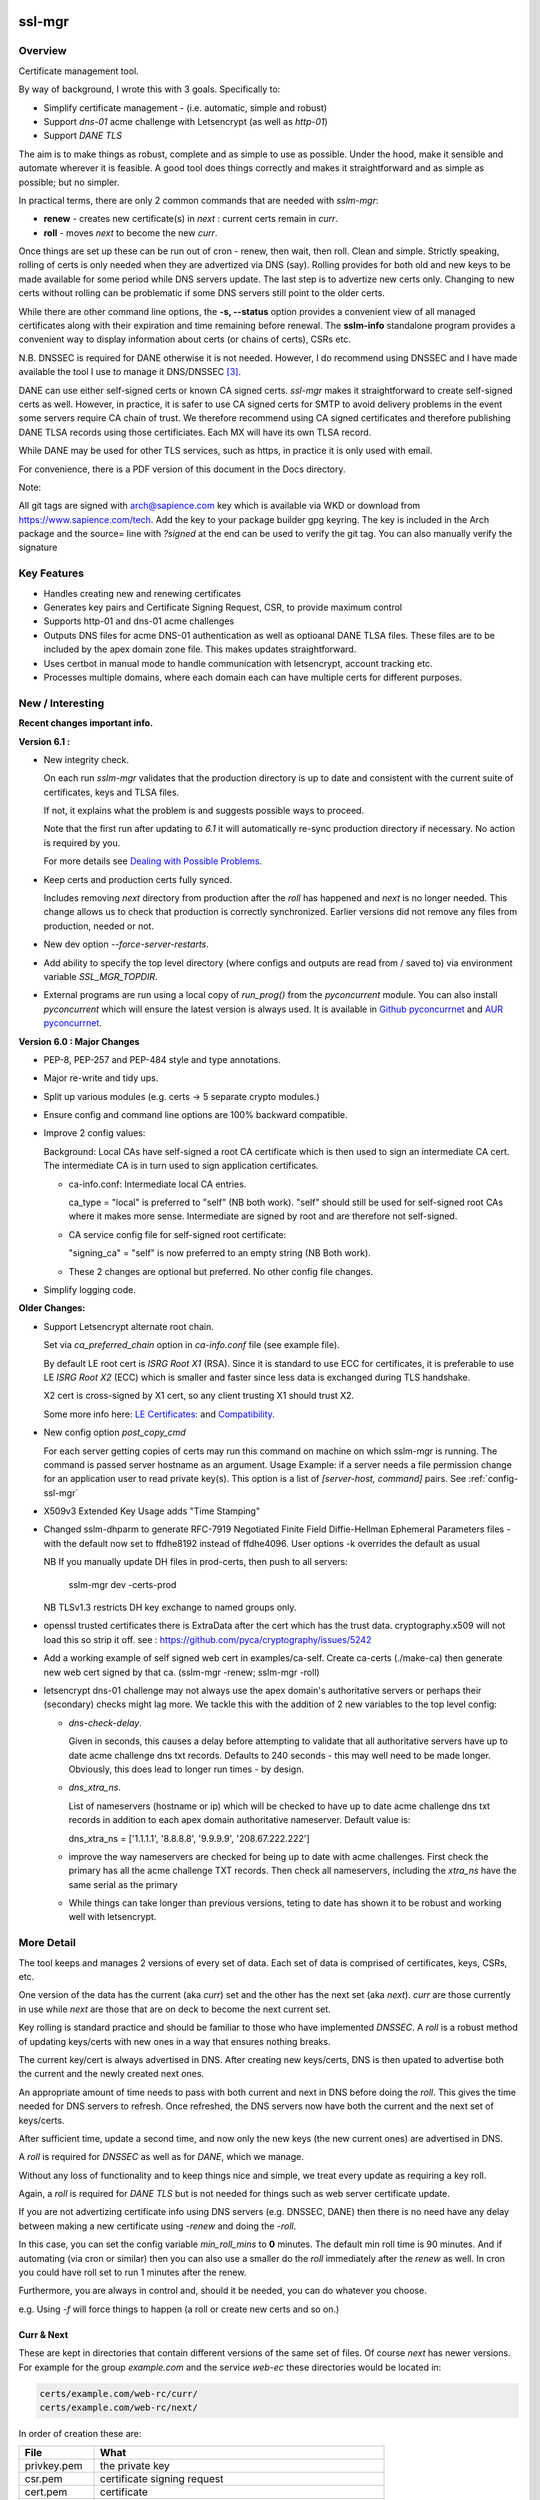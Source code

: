 .. SPDX-License-Identifier: MIT

#######
ssl-mgr
#######

Overview
========

Certificate management tool. 

By way of background, I wrote this with 3 goals. Specifically to:

* Simplify certificate management - (i.e. automatic, simple and robust)
* Support *dns-01* acme challenge with Letsencrypt (as well as *http-01*)
* Support *DANE TLS*

The aim is to make things as robust, complete and as simple to use as possible. Under the hood, make it 
sensible and automate wherever it is feasible. A good tool does things correctly and
makes it straightforward and as simple as possible; but no simpler.

In practical terms, there are only 2 common commands that are needed with *sslm-mgr*:

* **renew** - creates new certificate(s) in *next* : current certs remain in *curr*. 
* **roll** - moves *next* to become the new *curr*.

Once things are set up these can be run out of cron - renew, then wait, then roll.
Clean and simple. Strictly speaking, rolling of certs is only needed when they are advertized 
via DNS (say).  Rolling provides for both old and new keys to be made available for some
period while DNS servers update. The last step is to advertize new certs only.
Changing to new certs without rolling can be problematic if some DNS servers 
still point to the older certs.

While there are other command line options, the **-s,  --status** option provides 
a convenient view of all managed certificates along with their expiration and 
time remaining before renewal. The **sslm-info** standalone program provides a 
convenient way to display information about certs (or chains of certs), CSRs etc.

N.B. DNSSEC is required for DANE otherwise it is not needed. However, I do recommend using DNSSEC
and I have made available the tool I use to manage it DNS/DNSSEC [#dnstool]_.

DANE can use either self-signed certs or known CA signed certs. *ssl-mgr* makes it straightforward 
to create self-signed certs as well. However, in practice, it is safer to use CA signed certs for 
SMTP to avoid delivery problems in the event some servers require CA chain of trust. 
We therefore recommend using CA signed certificates and therefore publishing DANE TLSA records using 
those certificiates. Each MX will have its own TLSA record.

While DANE may be used for other TLS services, such as https, in practice it is only used with email.

For convenience, there is a PDF version of this document in the Docs directory.

Note:

All git tags are signed with arch@sapience.com key which is available via WKD
or download from https://www.sapience.com/tech. Add the key to your package builder gpg keyring.
The key is included in the Arch package and the source= line with *?signed* at the end can be used
to verify the git tag.  You can also manually verify the signature

Key Features
============

* Handles creating new and renewing certificates

* Generates key pairs and Certificate Signing Request, CSR, to provide maximum control 

* Supports http-01 and dns-01 acme challenges

* Outputs DNS files for acme DNS-01 authentication as well as optioanal DANE TLSA files.
  These files are to be included by the apex domain zone file. This makes updates 
  straightforward.

* Uses certbot in manual mode to handle communication with letsencrypt, account tracking etc.

* Processes multiple domains, where each domain each can have multiple certs for different purposes.


New / Interesting
=================

**Recent changes important info.**

**Version 6.1 :**

* New integrity check.
 
  On each run *sslm-mgr* validates that the production directory is up to date
  and consistent with the current suite of certificates, keys and TLSA files.

  If not, it explains what the problem is and suggests possible ways to proceed.

  Note that the first run after updating to *6.1* it will 
  automatically re-sync production directory if necessary. No action is 
  required by you.

  For more details see `Dealing with Possible Problems`_.

* Keep certs and production certs fully synced. 
  
  Includes removing *next* directory from production after the *roll* 
  has happened and *next* is no longer needed. This change allows us to check
  that production is correctly synchronized. Earlier versions did not
  remove any files from production, needed or not.

* New dev option *--force-server-restarts*.

* Add ability to specify the top level directory (where configs and outputs
  are read from / saved to) via environment variable *SSL_MGR_TOPDIR*.

* External programs are run using a local copy of *run_prog()* from 
  the *pyconcurrent* module.
  You can also install *pyconcurrent* which will ensure the latest
  version is always used. It is available in `Github pyconcurrnet`_ and 
  `AUR pyconcurrnet`_.

**Version 6.0 : Major Changes**

* PEP-8, PEP-257 and PEP-484 style and type annotations.
* Major re-write and tidy ups.
* Split up various modules (e.g. certs -> 5 separate crypto modules.)
* Ensure config and command line options are 100% backward compatible.
* Improve 2 config values: 

  Background: Local CAs have self-signed a root CA certificate which is then used 
  to sign an intermediate CA cert.  The intermediate CA is in turn used to sign 
  application certificates.

  * ca-info.conf: Intermediate local CA entries.
        
    ca_type = "local" is preferred to "self" (NB both work). 
    "self" should still be used for self-signed root CAs where it
    makes more sense. Intermediate are signed by root and
    are therefore not self-signed.

  * CA service config file for self-signed root certificate:
       
    "signing_ca" = "self" is now preferred to an empty string (NB Both work).

  * These 2 changes are optional but preferred. No other config file changes.

* Simplify logging code.


**Older Changes:**

* Support Letsencrypt alternate root chain.

  Set via *ca_preferred_chain* option in *ca-info.conf* file (see example file).

  By default LE root cert is *ISRG Root X1* (RSA). Since it is standard to use ECC for 
  certificates, it is preferable to use LE *ISRG Root X2* (ECC) which is smaller and faster
  since less data is exchanged during TLS handshake.

  X2 cert is cross-signed by X1 cert, so any client trusting X1 should trust X2.
   
  Some more info here: `LE Certificates: <https://letsencrypt.org/certificates>`_ and `Compatibility <https://letsencrypt.org/docs/certificate-compatibility>`_.

* New config option *post_copy_cmd*

  For each server getting copies of certs may run this command on machine on which sslm-mgr is running.
  The command is passed server hostname as an argument.
  Usage Example: if a server needs a file permission change for an application user to read private key(s).
  This option is a list of *[server-host, command]* pairs. See :ref:`config-ssl-mgr`

* X509v3 Extended Key Usage adds "Time Stamping"

* Changed sslm-dhparm to generate RFC-7919
  Negotiated Finite Field Diffie-Hellman Ephemeral Parameters files - with the default
  now set to ffdhe8192 instead of ffdhe4096. User options -k overrides the default as usual

  NB If you manually update DH files in prod-certs, then push to all servers:

      sslm-mgr dev -certs-prod

  NB TLSv1.3 restricts DH key exchange to named groups only.

* openssl trusted certificates there is ExtraData after the cert
  which has the trust data. cryptography.x509 will not load this so strip it off.
  see : https://github.com/pyca/cryptography/issues/5242

* Add a working example of self signed web cert in examples/ca-self.
  Create ca-certs (./make-ca) then generate new web cert signed by that ca.
  (sslm-mgr -renew; sslm-mgr -roll)

* letsencrypt dns-01 challenge may not always use the apex domain's
  authoritative servers or perhaps their (secondary) checks might lag more.
  We tackle this with the addition of 2 new variables to the top level config:
   
  * *dns-check-delay*. 

    Given in seconds, this causes a delay before attempting to validate that all authoritative servers 
    have up to date acme challenge dns txt records.
    Defaults to 240 seconds - this may well need to be made longer.
    Obviously, this does lead to longer run times - by design.

  * *dns_xtra_ns*. 

    List of nameservers (hostname or ip) which will be checked to have up to date acme challenge 
    dns txt records in addition to each apex domain authoritative nameserver.
    Default value is:

    dns_xtra_ns = ['1.1.1.1', '8.8.8.8', '9.9.9.9', '208.67.222.222']

  * improve the way nameservers are checked for being up to date with acme challenges.
    First check the primary has all the acme challenge TXT records. Then check 
    all nameservers, including the *xtra_ns* have the same serial as the primary 

  * While things can take longer than previous versions, teting to date has shown it 
    to be robust and working well with letsencrypt.


More Detail
===========

The tool keeps and manages 2 versions of every set of data. Each set of data 
is comprised of certificates, keys, CSRs, etc. 

One version of the data has the current (aka *curr*) set and the other has the next set (aka *next*).
*curr* are those currently in use while *next* are those that are on deck to become 
the next current set.

Key rolling is standard practice and should be familiar to those who have implemented *DNSSEC*. 
A *roll* is a robust method of updating keys/certs with new ones in a way that ensures nothing breaks.

The current key/cert is always advertised in DNS. After creating new keys/certs, DNS is then upated
to advertise both the current and the newly created next ones. 

An appropriate amount of time needs to pass with both current and next in DNS before doing the *roll*. 
This gives the time needed for DNS servers to refresh. Once refreshed, the DNS servers now have both 
the current and the next set of keys/certs.

After sufficient time, update a second time, and now only the new keys (the new current ones) 
are advertised in DNS.

A *roll* is required for *DNSSEC* as well as for *DANE*, which we manage.

Without any loss of functionality and to keep things nice and simple, we treat 
every update as requiring a key roll. 

Again, a *roll* is required for *DANE TLS* but is not needed for things such as web server 
certificate update. 

If you are not advertizing certificate info using DNS servers (e.g. DNSSEC, DANE) 
then there is no need have any delay between making a new certificate
using *-renew* and doing the *-roll*.

In this case, you can set the config variable *min_roll_mins* to **0** minutes.
The default min roll time is 90 minutes. And if automating (via cron or similar) then
you can also use a smaller do the *roll* immediately after the *renew* as well.
In cron you could have roll set to run 1 minutes after the renew.

Furthermore, you are always in control and, should it be needed, you can do 
whatever you choose.

e.g. Using *-f* will force things to happen (a roll or create new certs and so on.)

Curr & Next
-----------

These are kept in directories that contain different versions of the same set of files. 
Of course *next* has newer versions. For example for the group *example.com*
and the service *web-ec* these directories would be located in:

.. code-block:: bash

    certs/example.com/web-rc/curr/
    certs/example.com/web-rc/next/

In order of creation these are:

=============   ============================================================
 File            What
=============   ============================================================
privkey.pem     the private key
csr.pem         certificate signing request
cert.pem        certificate
chain.pem       CA root + intermediate certs
fullchain.pem   Our cert.pem + CA chain
bundle.pem      Our privkey + fullchain
info            Contains date/time when next was rolled to curr (curr only)
=============   ============================================================

Once config is setup, a cron/timer to run *renew* followed by *roll* 2 or 3 hours later
should take care of everything. Can be run daily or weekly. 

The *curr/next* directories will also be copied to the production directory, 
as specified in *conf.d/ssl-mgr.conf* by the variable *prod_cert_dir*.

Diffie-Hellman Parameters
-------------------------

There is also a tool, *sslm-dhparm*, which generates Diffie-Hellman parameters.
This can be added to the cron file.

By default *sslm-dhparm* only generates new parameters if they are more than 120 days old, or absent.
This can therefore be run weekly without issues. 

Note: The new, preferred and now default DH parameters are based on RFC-7919 `rfc_7919`_ pre-defined
named groups. The default is *ffdhe4096*. Pre-defined named groups only need to be generated once 
and will only be generated if absent. 

Strictly these don't need to be in cron, but its convenient to 
have the program check and create DH parameters should the file be missing. May
happen occasionally after adding new domain.

.. _rfc_7919: https://datatracker.ietf.org/doc/html/rfc7919

The 6 month default refresh, ony applies for non RFC-7919 params, and is recommended because 
it can be a bit time consuming to generate them.  Actual time varies with key size. 

When using a pre-defined named group (e.g. *ffdhe4096*), it is very quick to
produce and tool simply checks if file exists without any age requirement. These
are only created once.

Sample cron files are provided in the examples directory.


More Details
------------

There are several additional commands that offer fine grained control, in case
its needed.  These are discussed in detail below. One example is the *-f* or *--force* option
which does what the name suggests.

The tool handles keys, certificate signing requests (CSR) and certs. 
It also takes care of generating DANE TLSA DNS records should you want to
use them and reloads/restarts specific servers whenever they need it. Each server has 
defined dependencies which trigger restarts whenever those dependencies have changed.

For example, a web server may depend on one or more apex domain certificates and 
will be restarted when any of those certs change.

It needs external support tools such as zone signing for DNSSEC and restarting
dns servers as well as reloading web or mail servers to ensure new certs are
picked up. These are provided via the top level config file. 

There is support for private/self-signed CAs and Letsencrypt CA. Letsencrypt acme validation 
challenges [#acme_challenge]_ can use either http or dns; dns is preferred 
whenever possible.

.. [#acme_challenge] acme-challenge : https://letsencrypt.org/docs/challenge-types/

DANE
----

For DANE TLSA records, care must be taken to properly *roll* new keys. Key rolling 
ensures that the *next* key and the *curr* key are both advertised in DNS 
for some period. After some time the new key can be made *curr*. This waiting period
should be long enough to provide sufficient time for all DNS servers to pick up both old and new
new keys before DNS is changed to only show the new ones.
It's reasonable to wait 2 x the DNS TTL or longer.

After that wait time, the new (*next*) keys can be then be made available as the new *curr* ones.
Applications, mail really,  can now use the new keys since the world has both sets of keys.

Then DNS servers can then be updated again, this time with just the new (now *curr*) keys in the TLSA records. 
DANE key roll is similar to key roll for DNSEC.  DANE TLSA actually requires DNSSEC. 

DANE was designed as an alternative to third party certificate authorities like letsencrypt which
means its fine to used self signed or CA signed certs. While DANE could be used for web servers
to date it is really only used for email.

The companion *dns_tools* package takes care of all our DNSSEC needs [#dnstool]_:  

.. [#dnstool] dns_tools : https://github.com/gene-git/dns_tools

And I recommend using it to simplify the DNS refresh needed for validating
Letsencrypt acme challenges using *DNS-01* as well as for DANE TLSA.
A DNS refresh means resign zones (when using DNSSEC) and then restarting the primary dns server.

DANE TLSA records contain the public key, or a hash of that key, and thus need to be refreshed
whenever that key changes; this is the key roll. It also means that if the key is kept the same, then
the TLSA records aren't changing [#tlsa-1]_.  *ssl-mgr* has an option to re-use the public key
when certs are being renewed, and this allows the TLSA records to remain unchanged. 
In that case no key roll is needed until that key is changed. Some may find this useful. 

It basically means using the same certificate signing request, CSR, to get a new cert. The CSR contains
the public key associated with the private key. So if keys dont change CSR doesn't change either,
and the same CSR can be re-used.

However, I find *ssl-mgr* makes it so simple to renew with new keys, that
I don't see much point in reusing the old keys. Of course using new keys offers a security benefit.

.. [#tlsa-1] DANE can use either public key or the cert. Cert does change when it's reneweed even if the
   public key is unchanged. I believe pretty much everyone uses the public key not the cert in
   TLSA reords.

Note that each MX for the mail domain will have a TLSA record as required by the standard.

Acme Challenge
--------------

Using *DNS-01* to validate Letsencrypt acme challenges is done by adding the challenge TXT records
to DNS, signing the zones (if using DNSSEC) and pushing them out, so that 
Letsencrypt can subsequently check those DNS records match appropriately and then they provide the requested cert. Some tool to do that DNS refresh
is needed for this pupose. I use dns_tools to do that. DNS refresh also happens after 
DANE TLSA records are updated.

This should run on the DNS signing server. This allows files with DNS records, acme challenges and
TLSA, to be written to accessible directories on same machine.  I may enhance
this to allow the dns signing server to be remote, some day. 


###############
Getting Started
###############

The first order of business is creating the config files. These specify everything
that's needed. 

This includes the shared config *ssl-mgr.conf* which includes the commands 
to restart servers (web, mail), where to put the acme challenge files (web or dns) 
and where the final certificates are to be stored.

Each certificate to be issued has it's own *service* config file.

The sample configs provided in examples/conf.d provide a template to get started.

Tools 
=====

The main tool for generating and managing certificates is *sslm-mgr*.  As usual,  help 
is available using *-h*.

There is also a dev mode, providing access to some lower lever tasks. You probably should seldom,
if ever, need dev mode, but in case you do, it is activated by using the *dev* command as the first
argument.

For example help would be done using

.. code-block:: bash

   sslm-mgr dev -h

The tools provided :

===================     ===========================================================
Tool                    Purpose
===================     ===========================================================
sslm-auth-hook          internal - used with certbot's manual hook option
sslm-dhparm             generate Diffie Hellman paramater file(s)
sslm-info               display info about cert.pem, csr.pem, chain.pem, privkey.pem,  etc
sslm-mgr                primary tool for certificate management
sslm-verify             verifies any cert.pem file using public key from chain.pem
===================     ===========================================================

Groups & Services
=================

To help us organize all the data we introduce groups and services.

What are groups? There are only two kinds of groups: Certificate Authorities and Apex Domains.
CA can be self-signed or Letsencrypt et al. 

Groups
------

Certificate Authorities:

The job of a CA is to take a CSR and send back a signed cert.

* Self signed

  self-signed certs use intermediate CA to sign certs. Intermediate CA, in turn,  
  is signed by self signed root CA. Using self signed is a good place to start
  when getting set up and exploring.

* Letsencrypt

  When comfortable, using their test server, which is more generous with limits, is a good 
  way to prepare for the final version. LE's test server is invoked by using the *-t*
  option.  When all is working as you desire, simply drop the test option and you're ready 
  to go live.


Apex Domains
------------

An Apex domain is the *main* part of the domain that has it's own DNS authority. 

If *example.com* has a DNS SOA record, then it would be the apex domain and any
subdomain, such as *foo.example.com* would be a part of that apex domain. So, 
whenever we deal with DNS, we always deal with the apex domain.

Services
--------

Each service gets 1 certificate.

An apex domain may want/need different certs for different services. Each service has
one certificate.

An apex domain, for example, may have a mail service and a web service. Each of these has it's own
unique cert. Now, mail may use 2 certs, elliptic curve and RSA, then we would
simply have 2 services for mail. In this case lets call them *mail-ec* and *mail-rsa*
and lets call the web service *web-ec*. Its good to name services in a way thats
useful for administrator - it has no significance to the code other than the name must be
a good filename so cannot contain */* etc.

In the same vein, for self signed CA certs, we have 2 items - a *root* cert and an *intermediate*
cert where each belongs the special group *ca*. Again, each of these is a separate service.

Since each service has its own certificate, each has its own X509 name which describe
what it is. This includes things like Common Name, Alternative Names and organization.
In this case it includes info about the keys to be used and which entity
is provides the signed certificate. 

Each service has it's information provided by a service file.  It has all the information
needed to create keys and CSRs as well as certs.  This include key type, various *name* fields
along with which CA should be used.  The *name* fields are essentially *x509* Name [#x509-Name]_
fields. These include things like Common Name, Organization and so on.

.. [#x509-Name] x509 Name https://en.wikipedia.org/wiki/X.509

CSR (certificate signing request) contains the *subject* organiziation (thats the apex domain
org) information along with the public key. The private key is kept in a separate file. 
The CSR is sent to the CA which, all being well,  returns a (signed) certificate.

The resulting cert and certificate chain(s) are kept together with the key and CSR files.
A cert is signed by the *Issuer* and in addition to the signature contains the 
public key. The *chain* file contains the public key and x509 Name of the certificate issuer.

There are a couple of tools provided (*sslm-verify* and *sslm-info*) that make it 
easy to validate a certificate or display information about it. 
*sslm-info* works on all the *sslm-mgr* outputs : keys, csrs, certs, chains, fullchains and bundles.

Key/Cert Files
==============

* CSR (certificate signing request)

  Each certificate for is generated from its CSR which contains the
  public key. Public key is generated from the private key so there
  is no need to save a public key.
   
  A CSR is always used make a cert. This provides control as well as 
  consistency across CAs, be they self or other.
  The public key is in the CSR and also in the certificate provided and signed by the CA. 
  We support both RSA and Elliptic Curve (EC) keys. EC is strongly preferred.
  In fact, while RSA keys are still used they are only needed by ancient
  client software for browsers and email. That said, RSA is still in common 
  use for DKIM [#dkim]_ signing for some reason. We DKIM sign outbound mail with both RSA and EC.

* Cert 

  Each cert contains the public key which is signed by the CA. It carries the *subject* 
  apex domain name along with 'subject alternative names' or SANS. SANS allow a certificate to contain
  multiple domain or subdomain names. The *issuer*, which signed the certificate, has it's name 
  in the cert as well. Name in this context is an X509 name meaning, common name, organization,
  organization unit and so on.

* Certificate chains

  * **chain** =  CA root cert + Signing CA cert

    Signing CA cert is usually the CA Intermediate cart(s)
    Note that the root cert may or may not be included by CAs other than LE
    For those client chain = signing ca

  * **fullchain** = Domain cert + chain

  * **bundle** = priv-key + fullchain. 
      
    A bundle is just a chain made of the private key plus the fullchain. This is preferred 
    by postfix [#postfix_tls]_.

* Private key

  Also called simply the *key*. It is stored in a file with restricted permissions. 
  The companion public key can be generated from the private key. By always generating
  the public key from the private key, they are guaranteed to remain consistent.

Key, CSR and certificate files are stored in the convenient PEM format. Certificates use 
X509.V3 [#x509]_ which provides for *extensions* such as SANS which are critical to have. 
CSR files use *PKCS#10* [#pkcs]_ which can carry the same set of X509 extensions.

.. [#dkim] DKIM -> https://datatracker.ietf.org/doc/html/rfc6376
.. [#postfix_tls] Postfix TLS -> https://www.postfix.org/postconf.5.html#smtpd_tls_chain_files
.. [#x509] X509 V3 -> https://datatracker.ietf.org/doc/html/rfc5280
.. [#pkcs] PKCS#10 CSR -> https://www.rfc-editor.org/rfc/rfc2986

Tool Commands
=============

As mentioned above, once things are set up for your use case, then all that's needed is periodically
run 

.. code-block:: bash

    sslm-mgr -renew

which will check get new certs, if it's time to renew. A couple of hours later make those certs
live by doing:

.. code-block:: bash

    sslm-mgr -roll


sslm-mgr
--------

Has 2 modes - a *regular* mode and a developer or *dev* mode. In either case, the groups and services 
are read from the *ssl-mgr* config file. The config file values *can* be overridden 
from the command line. 

To specify a group and service(s) on the command line use the format:

.. code-block:: bash

   ... <group-name>:<service_1>,<service_2>,...

For example, for a domain with multiple services, you can limit
to one or two services using:

.. code-block:: bash

   sslm-mgr -s example.com:mail-ec
   sslm-mgr -s example.com:mail-ec,mail-rsa

Help command for *sslm-mgr* :

.. code-block:: text

   sslm-mgr -h
    usage: /usr/bin/sslm-mgr [-h] [-v] [-f] [-r] [-d] [-t] [-n] [-s] [-renew] [-roll] 
                [-roll-mins MIN_ROLL_MINS] [-dns] [-clean-keep CLEAN_KEEP] [-clean-all]
                [grps_svcs ...]

    SSL Manager

    positional arguments:
    grps_svcs             List groups/services: grp1:[sv1, sv2,...] grp2:[ALL] ... 
                          (default: from config)

    options:
    -h, --help            show this help message and exit
    -v, --verb            More verbose output
    -f, --force           Forces on for renew / roll regardless if too soon
    -r, --reuse           Reuse curr key with renew. tlsa unchanged if using selector=1 (pubkey)
    -d, --debug           debug mode : print dont do
    -t, --test            Letsencrypt --test-cert
    -n, --dry-run         Letsencrypt --dry-run
    -s, --status          Display cert status. With --verb shows more info
    -renew, --renew       Renew keys/csr/cert keep in next (config renew_expire_days)
    -roll, --roll         Roll Phase : Make next new curr, copy to production, refresh dns if needed
    -roll-mins MIN_ROLL_MINS, --min-roll-mins MIN_ROLL_MINS
                            Only roll if next is older than this (config min_roll_mins)
    -dns, --dns-refresh   dns: Use script to sign zones & restart primary (config dns.restart_tool)
    -clean-keep CLEAN_KEEP, --clean-keep CLEAN_KEEP
                            Clean database dirs keeping newest N (see --clean-all)
    -clean-all, --clean-all
                            Clean up all grps/svcs not just active domains

    For dev options add "dev" as 1st argument

When more control is needed then *dev* mode offers above commands plus few more options. 
To see developer help:

.. code-block:: text

   # sslm-mgr dev -h
    usage: /usr/bin/sslm-mgr ... [-keys] [-csr] [-cert] [-copy] [-ntoc] [-certs-prod]
                [grps_svcs ...]

    SSL Manager Dev Mode

    positional arguments:
    grps_svcs             List groups/services: grp1:[sv1, sv2,...] grp2:[ALL] ... (default: see config)

    options:
    ... same as above plus:
    -cert, --new-cert     Make new next/cert
    -certs-prod, --certs-to-prod
                          Copy keys/certs : (mail, web, tlsa, etc)
    -copy, --copy-csr     Copy curr key to next (used by --reuse)
    -csr, --new-csr       Make next CSR
    -fsr, --force-server-restarts Forces server restarts even if not needed
    -keys, --new-keys     Make next new keys
    -ntoc, --next-to-curr Move next to curr

    For standard options drop "dev" as 1st argument


Config Files
============

Sample configs are show in Appendix `Appendix`_ and the files
themselves are provided in *examples/conf.d* directory.

When first setting up its a good idea to start with creating a self signed CA and use that.
When you're ready then change the signing CA to letsencrypt in the service file
and run with the LE test-cert server by using

.. code-block:: bash

   sslm-mgr --test 

You may also use the letsencrypt *--dry-run* option.

Once that is working for you then you use the normal LE server by dropping the
test option.

Config files are located in *conf.d*. There are 2 shared configs and
one config for each group/service.  Service configs files resides under 
their *group* directory.

The common configs are *ssl-mgr.conf* and *ca-info.conf* and are used for 
all groups and services.

*ssl-mgr.conf* is the main config file and we'll go over it in detail below.
It includes the list of domains and their services. If it's needed, 
the tool can also take 1 or more groups and services on the command line.

*ca-info.conf* is a list of available CAs. Each CA name can be referenced 
in service configs to request that CA to provide the certificate.

As described earlier, there are 2 kinds of groups: *CA* and *Domain* groups. 
The *CA* group is for self created CAs while *domain* are named by the
apex domain. Each group item has 1 or more *services*.

Each service gets it's own certificate. Typically services are named for 
the purpose they are used for (mail, web etc)
but also for any characteristics of the certificate,  such key type (RSA, Elliptic Curve)
and sometimes by the CA as well.

Each (*group*, *service*) pair is described by it's own config located in the file:

.. code-block:: text

     conf.d/<group>/<service>


This file describes the organization and details for one service. This includes
Which CA is to sign the certificate as well as any DANE TLS [#TLSA]_ info needed to generate
TLSA records.

.. [#TLSA] TLSA https://datatracker.ietf.org/doc/html/rfc6698

N.B. Each service is to be signed by the designated CA.
     If you want 2 certs signed by 2 different CAs, e.g. both self and letsencrypt,
     then each would have it's own separate service and associated config file.

     E.g. mail-self and mail-le.
     For each domain, the TLSA records for all services are aggregated into a single
     file, tlsa.rr to be included by the DNS server.

N.B.
    letsencrypt signing the same CSR counts towards their limits independent
    of validation method used (http-01 or dns-01). 

Service Config
--------------

Info for each service to create it's cert. Each domain may have
separate certs for different services (mail, web, etc). Each service must therefore
have it's own unique config file. 
Its good practice to use separate certs for each different use cases, to help mitigate 
any impact of key related security issues.

Each config provides:

* Organization info (CN, O, OU, SAN_Names, ... )
* name, org, service (mail, web etc)
* Which CA should will be requested to sign this cert
  + validation method). Self signed dont need a validation method.
  + Letsencrypt, for example, allows http-01 and dns-01 as validation methods.
* DANE TLS info - list of (port, usage, selector, match) - e.g. (25,3,1,1)
* Key type for the public/private key pair

Output
======

All generated data is kepy in a dated directory under the *db* dir and links are provided
for *curr* and *next* 

* curr -> db/<date-time>
* next -> db/<date-time>
* prev -> db/<date-time>

After a cert has been successful generated, each dir will contain :

=============   ============================================================
 File            What
=============   ============================================================
privkey.pem     private key
csr.pem         certificate signing request
cert.pem        certificate
chain.pem       root + intermediate CA cert
fullchain.pem   cert + chain
bundle.pem      privkey + fullchain
info            Contains date/time when next was rolled to curr (curr only)
=============   ============================================================

The bundle.pem file, which has the priv key, is preferred by postfix to provide atomic udpate
and avoid potential race during updates.
That could happen if key and cert are read from separate files.

In addition there are the acme challenge files. The *ssl-mgr.conf* file is where
to specify where to store these files. 

DNS-01 Validation
-----------------

For dns-01 the location is specified as a directory:

.. code-block:: text

    [dns]
        acme_dir = '...'

The acme challenges will be saved into a file under *<acme_dir>* with apex domain name as suffix:

.. code-block:: text

   <acme_dir>/acme-challenge.<apex_domain>

The format of the DNS resource record is per RFC 8555 [#rfc_8555_dns]_ spec.
The challenge file should be included by the DNS zone file for that apex domain.
Once the challenge session is complete, the file will be replaced by an empty file,
which ensures that there are no errors including it in the domain zone file.

HTTP-01 Validation
------------------

For http-01 validation the location is specified by *server_dir* directory:

.. code-block:: text

    [web]
        server_dir = '...'

The individual challenge files, one per (sub)domain will be saved in a file following 
RFC 8555 [#rfc_8555_http]_ spec:

.. code-block:: text

   <server_dir>/<apex_domain>/.well-known/acme-challenge/<token>

.. [#rfc_8555_dns] DNS-01 Acme Challenge URI -> https://datatracker.ietf.org/doc/html/rfc8555#section-8.4
.. [#rfc_8555_http] HTTP-01 Acme Challenge URI -> https://datatracker.ietf.org/doc/html/rfc8555#section-8.3

If the web server is not local then ssh will be used to deliver the file the remote server.

**N.B.** In all cases please ensure that the process has appropriate write permissions.

DANE-TLSA DNS File
------------------

If DANE is on for any service, then the TLSA records will be saved under one or more 
directories specified in the *[dns]* section of *ssl-mgr.conf*. 

.. code-block:: text
    
   [dns]
        ...
        tlsa_dirs = [<tlsa_1>, <tlsa_2>, ...]

Each directory, *<tlsa_1>*, *<tlsa_2>* etc, will be populated with one file per apex_domain 
containing the TLSA records for that domain. The file will be named:

**N.B.** Mail server needs a TLSA record for each key/certificate is used. If, for example,
postfix is set up to use either *RSA* or *EC* certs, then you **must** provide a TLSA record
for both of them. And there must be record for the apex domain as well as every MX host.
We determine the MX hosts via DNS lookup of the apex domain.

.. code-block:: text

   tlsa.<apex_domain> 

Each file should be included by the DNS zone file for that apex domain.


Certbot
=======

A few notes on certbot and how we're using it.

In addition to the database directory (*db*) there is also a *cb* dir which
is provided to certbot. Certbot uses to to keep letsencrypt accounts. Each group-service
has its own everything - this includes it's own certbot *cb* and thus separately registered
LE (Letsencrypt) account for each service.

We are using cerbot in manual mode. This gives us a lot of control and allows us to 
use our own generated CSR as well as to specify
where the resulting cert and chain files get stored. 

When sending a CSR with apex domain plus sub-domains, each (sub)domain gets a challenge and
each challenge must be validated by LE before cert is issued. Challenges can be validated 
by acme http-01 or dns-01. Wildcard sub-domains (\*.example.com) can only be validated using dns-01.

Certbot sends each challenge to a *hook* program. The *hook* program is called once per challenge.
Information about the challenge and which sub-domain are passed to the *hook* program in 
environment variables. Env variables also tell the program how many more challenges remain to 
be sent. Once all the challenges have been delivered - and only after the *hook* program returns - 
LE will then seek to validate all of the acme challenges, whether http or dns validation is
being used.

This is actually really good - it means that we can push all the challenges out - and wait for
every DNS authoritative name server to have the TXT records before allowing the hook to return
once it has every acme challenge.

In older versions of certbot, validation took place after each sub-domain challenge, and for DNS
that meant dns refresh - wait for NS to udpate - LE checks and sends next challenge.
This could potentially very long wait times - I read of some folks waiting many hours. Now with
the new way as described above, whether DNS or HTTP challenge, it takes only seconds or minutes.

It seems to me that LE checks directly with each authoritative NS, which is the most efficient
way to check - rather than waiting on some random recursive server to get updated.

TLSA Note
=========

The service config allows DANE to be specified.

The input field takes the form of a list, one item per port:

.. code-block:: bash

   dane_tls = [[25, 'tcp', 3, 1, 1], [...], ...]

Each item has port (25 here), the network protocol (tcp) along with *usage* (3), *selector* (1)
and *hash_type* (also 1).

You should use (3,1,1).

The dane records normally contain the current TLSA records. During rollover
they contain both current and next ones, and after rollover completes, and 
next becomes current then we're back to the normal case with only current TLSA records.

Each apex domain has it's own file of TLSA records, *tlsa.<apex_domain>*.

The *ssl-mgr.conf* DNS section also specifies where these DNS TLSA record files should be
copied to - so that the DNS tools can include them in the apex domain zone file.

The best way to handle the dane resource records is by using $INCLUDE in dns zone file
to picks up *tlsa.<apex_domain>* file. 

DNS server is refreshed (i.e. zone files signed and primary server is restarted)  whenenever 
a dane tlsa file changes.

The TLSA records change when the private key is updated (leading to change in the hash itself)
or when the dane-info is changed (e.g. change of ports or other dane info). It certainly
changes after a *renew* builds new keys/certs in *next* and after *roll* when 
the new *curr* is updated.

For doing rollover properly, order is important. 

.. code-block:: bash

  curr ⟶  curr + next ⟶   DNS

After 2xTTL or longer:

.. code-block:: bash

  next ⟶  curr ⟶   update mail server ⟶   refresh DNS

*sslm-mgr* takes care of this.

While it is true that reusing a key, means not having to deal with key rolloever as often,
that only helps when doing things manually. And in fact even doing it manually, doing things
less frequently may mean mistakes are more likely. There is also a small security reduction
obviously in reusing a key.

When things are automated, as here with *sslm-mgr* taking care of everything, then there is little
benefit to key reuse. So we support it, but we recommend just renew and roll and all will be fine :)


sslm-mgr application
====================

Usage
-----

To run - go to terminal and use :

.. code-block:: bash

   sslm-mgr --help

Configuration
-------------

The configuration file for ssl-mgr is chosen by checking for
as the first directory containing a *conf.d* directory from the 
list of *topdir* directories:

.. code-block:: text

   <SSL_MGR_TOPDIR>
   ./ 
   /etc/ssl-mgr/

Where the directories are checked in order and *<SSL_MGR_TOPDIR*> 
is an environment variable that can be set to take preference.

The config files are located in *topdir/conf.d/* and certificates, 
key files and so on are saved under *topdir/certs*.

For example if there environment variable is not set and the directory
*./conf.d* exists, then it becomes the top level directory. And all
configuration files reside under *./conf.d*.  

.. sslm-mgr-opts:

Log Files
=========

Logs are found in the log directory specified by the global config variable:

 .. code-block:: bash

    [globals]
        ...
        logdir = 'xxx'

There are 3 kinds of log files in the log directory. 

* *<logdir>/sslm*: General application log
* *<logdir>/cbot*: Application log while interacting with letsencrypt via certbot.
* *<logdir>/letsencrypt/letsencrypt.log.<N>*: Letsencrypt log provided by cerbot.

########
Appendix
########

Dealing with Possible Problems
==============================

Once the configuration files are set up it can be helpful to start with self-signed CA root
certificate and a local CA intermediate certificate (signed by that root cert). Use the 
local intermediate cert to sign your application certificates.

Once this is all working then try using Letsencrypt CA. Upon successful completion
the *certs* directory holds all outputs including historical data (older certs and so on).

A subset of the output data is then copied to the production directory.
It may also be copied to remote servers if configs request that. After certs are 
updated and copied then the list of programs to run specified in the *post_copy_cmd* 
config variable will be run. 

If there is a problem for some reason, then updating production will be avoided
to minimize any production impact. It is conceivable that 
after some error conditions, the production cert directory could get out of sync.
Or a server reboot while production certs are being updated.

On any subsequent run after experiencing some error condition, 
When *sslm-mgr* starts, it detects if any production cert files are
out of sync. If so,  a warning is issued and production cert dirs are updated 
and servers are restarted.

Manual intervention should not be required but if you need it for some reason,
the *dev* option gives ability to force production resync and to restart
servers.

This can be done using dev options:

.. code-block:: bash

    sslm-mgr dev --force --certs-to-prod

to bring production back in sync. To restart the servers use:

.. code-block:: bash

    sslm-mgr dev --force-server-restarts

And you may alos want to renew the certs:

.. code-block:: bash

    sslm-mgr -renew

and wait the usual 2-3 hours and roll as usual:

.. code-block:: bash

    sslm-mgr -roll



Self Signed CA
==============

The *examples/ca-self* directory has sample how to do this. The CA has a self-signed root certificate
(*my-root*) along with an intermediate certificate (*my-int*) which is signed by the root cert. 
Other certs are then signed by the intermediate certificate.

The 2 public CA certs then need to be added to the linux certificate trust store. To do this copy
each cert as below and update the trust store:

.. code-block:: bash

   cp certs/ca/my-root/curr/cert.pem /etc/ca-certificates/trust-source/anchors/my-root.pem
   cp certs/ca/my-int/curr/cert.pem /etc/ca-certificates/trust-source/anchors/my-int.pem
   update-ca-trust

Since browsers do not typically use the system certificate store the same certs will need to be imported
into each browser. This can be dont manually in the GUI or using *certutil* provided by the *nss* package.
Modern browsers typically keep the certificates in a file called *cert9.db* which can be updated
using for example something like this (untested):

.. code-block:: bash

    cert9='<path-to>/cert9.db'
    cdir=$(dirname $cert9)
    certutil -A -n "my-int" -t "TC,C,TC" -i xxx/my-int/curr/cert.pem -d sql:$cdir

Please see *certutil* man pages for more info.

Sample Cron File
================

.. code-block:: bash

    #
    # Renew certs
    #  - certs renew (check) every Tue afternoon and roll 3 hours later
    #
    30 14 * * 2 root /usr/bin/sslm-mgr -renew
    30 17 * * 2 root /usr/bin/sslm-mgr -roll

    #
    # update dh parms:
    # will update if existing file is older than min age.
    # The default min age is 120 days. Use -a to change min age.
    #
    30 2 5 * 2 root /usr/bin/sslm-dhparm -s /etc/ssl-mgr/prod-certs


Config ca-info.conf
===================

.. code-block:: bash

    [le-dns]    # Used to sign client certs
        ca_desc = 'Letsencrypt: dns-01 validation'
        ca_type = 'certbot'
        ca_validation = 'dns-01'

    [le-http]    # Used to sign client certs
        ca_desc = 'Letsencrypt: http-01 validation'
        ca_type = 'certbot'
        ca_validation = 'http-01'

    [my-root] # To sign our own intermediate 'sub' certs
        ca_desc = 'My Self signed root : EC signs my intermediate certs'
        ca_type = 'self'

    [my-sub]  # Used to sign client certs
        ca_desc = 'My intermediate : EC signs client certs'
        ca_type = 'local'


.. _config-ssl-mgr:

Config ssl-mgr.conf
===================

.. code-block:: bash

    [globals]
        verb = true
        sslm_auth_hook = '/usr/lib/ssl-mgr/sslm-auth-hook'      # For certbot
        prod_cert_dir = '/etc/ssl-mgr/prod-certs'
        logdir = '/var/log/ssl-mgr/ssl-mgr/Logs'

        clean_keep = 5
        min_roll_mins = 90
        renew_expire_days = 30

        dns_check_delay = 240
        dns_xtra_ns = ['1.1.1.1', '8.8.8.8', '9.9.9.9', '208.67.222.222']
        
        post_copy_cmd = [['example.com', '/etc/ssl-mgr/tools/update-permissions'],
                         ['voip.example.com', '/etc/ssl-mgr/tools/voip-checker']
                         ]
                         

    #
    # Groups & Services
    #
    [[groups]]
        active=true
        domain='example.net'
        services=['web-ec']

    [[groups]]
        active=true
        domain = 'example.com'
        services = ['mail-ec', 'mail-rsa', 'web-ec']

    [[groups]]
        active=true
        domain = 'ca'
        services = ['my-root', 'my-sub']

    #
    # DNS primary provides authorized NS (name servers) and MX hosts of apex_domain
    # Must have at least one for acme dns-01
    #
    [[dns_primary]]
        domain = 'default'
        server = '10.1.2.3'
        port = 11153

    [[dns_primary]]
        domain = 'example.com'
        server = '10.1.2.3'
        port = 11153

    #
    # Servers
    #
    [dns]
        restart_cmd = '/etc/dns_tools/scripts/resign.sh'
        acme_dir = '/etc/dns_tool/dns/external/staging/zones/include-acme'
        tlsa_dirs = ['/etc/dns_tool/internal/staging/zones/include-tlsa',
                    '/etc/dns_tool/external/staging/zones/include-tlsa',
                    ]

        # restart trigger when dns (TLSA) zones have changed.
        depends = ['dns']

    [smtp]
        servers = ['smtp1.internal.example.com', 'smtp2.internal.example.com']
        # If using sni_maps
        #restart_cmd = ['/usr/bin/postmap -F lmdb:/etc/postfix/sni_maps', '/usr/bin/postfix reload']
        restart_cmd = '/usr/bin/postfix reload'
        svc_depends = [['example.com', ['mail-rsa', 'mail-ec']]]
        depends = ['dns']

    [imap]
        servers = ['imap.internal.example.com']
        restart_cmd = '/usr/bin/systemctl restart dovecot'
        svc_depends = [['example.com', ['mail-rsa', 'mail-ec']]]
    
    [web]
        servers = ['web.internal.example.com']
        restart_cmd = '/usr/bin/systemctl reload nginx'
        server_dir = '/srv/http/Sites'                  # Used for acme http-01 validation
        svc_depends = [['any', ['web-ec']]]

    [other]
        # these servers get copies of certs
        servers = ['backup.internal.example.com', 'voip.internal.example.com']
        restart_cmd = ''

Config Service : example.com/mail-ec
====================================

.. code-block:: bash

    #
    # example.com : mail-ec
    #
    name = 'Example.com Mail'
    group = 'example.com'
    service = 'mail-ec'

    #signing_ca = 'my-sub'
    #signing_ca = 'le-http'
    signing_ca = 'le-dns'
    renew_expire_days = 30

    # Include tls.example.com in zone file to use
    #  => [[port, proto, usage, selector, match], ...]
    dane_tls = [[25, 'tcp', 3, 1, 1]]

    [KeyOpts]
        ktype = 'ec'
        ec_algo = 'secp384r1'

    [X509]
        # X509Name details
        CN = 'example.com'
        O = 'Example Company'
        OU = 'IT Mail'
        L = ''
        ST = ''
        C = 'US'
        email = 'hostmaster@example.com'    # required to register with letsencrypt

        sans = ['example.com', 'smtp.example.com', 'imap.example.com', 'mail.example.com']

Directory tree structure
========================

Directory Structure. By default we only use EC keys, can add RSA if required.
We use 'ec' as a label to keep things clear and allow easy way to change to new
key types (RSA or other).

Input:

.. code-block:: bash

    conf.d/
        ssl-mgr.conf
        ca-info.conf
        
        example.com/
            mail-ec
            mail-rsa
            web-ec

        example.net/
            web-ec

        ca/
            my-root
            my-sub
        ...


Output - Final Production Certs:

.. code-block:: bash

    prod-certs/
        example.com/
            tlsa.example.com

            dh/
                dh2048.pem
                dh4096.pem
                dhparam.pem -> dh4096.pem
                ...
            mail-ec/
                curr/
                    privkey.pem
                    csr.pem
                    chain.pem
                    fullchain.pem
                    cert.pem
                    bundle.pem
                    tlsa.rr
                    info
            web-ec/
                ...
            ...

Output - Internal Data

.. code-block:: bash

    certs/
        example.com/
            tlsa.example.com

            mail-ec/
                curr -> db/date1
                next -> db/date2

                db/date1/
                    csr.pem
                    privkey.pem
                    cert.pem
                    chain.pem
                    fullchain.pem
                    bundle.pem
                    tlsa.rr
                cb/
                    [files used by cerbot]

            web-ec/
                curr -> db/date1
                next -> db/date2

                db/date1/
                    ...
                cb/
                    [files used by cerbot]

            .. other services

        example.net/
            ...

Installation
============

Available on
 * `Github`_
 * `Archlinux AUR`_

On Arch you can build using the provided PKGBUILD in the packaging directory or from the AUR.
To build manually, clone the repo and :

 .. code-block:: bash

        rm -f dist/*
        /usr/bin/python -m build --wheel --no-isolation
        root_dest="/"
        ./scripts/do-install $root_dest

When running as non-root then set root_dest a user writable directory

Dependencies
============

* Run Time :

=================== ==================================
 Package             Comment
=================== ==================================
 python              3.13 or later
 dnspython           
 cryptography
 dateutil
 lockmgr            Ensures 1 app runs at a time
 pyconcurrent       Optional - provides run_prog()
=================== ==================================

* Building Package:

=================== ==================================
 Package             Comment
=================== ==================================
 git
 hatch              
 wheel
 build 
 installer
 rsync
 sphinx              Optional (build) docs:
 texlive-latexextra  Optional (build) docs aka texlive tools
=================== ==================================

Philosophy
==========

We follow the *live at head commit* philosophy as recommended by
Google's Abseil team [1]_.  This means we recommend using the
latest commit on git master branch. 


License
=======

Created by Gene C. and licensed under the terms of the MIT license.

 * SPDX-License-Identifier: MIT
 * SPDX-FileCopyrightText: © 2023-present Gene C <arch@sapience.com>


.. _Github: https://github.com/gene-git/ssl-mgr
.. _Archlinux AUR: https://aur.archlinux.org/packages/ssl-mgr
.. _AUR pyconcurrnet: https://aur.archlinux.org/packages/pyconcurrent
.. _Github pyconcurrnet: https://github.com/gene-git/pyconcurrent

.. [1] https://abseil.io/about/philosophy#upgrade-support



